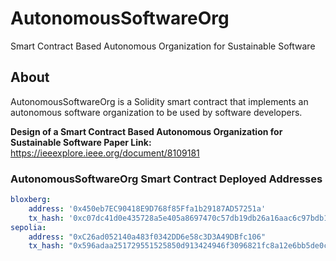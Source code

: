 * AutonomousSoftwareOrg
Smart Contract Based Autonomous Organization for Sustainable Software

** About
AutonomousSoftwareOrg is a Solidity smart contract that implements an autonomous software organization to be used by software developers.

*Design of a Smart Contract Based Autonomous Organization for Sustainable Software Paper Link:* [[https://ieeexplore.ieee.org/document/8109181]]

*** AutonomousSoftwareOrg Smart Contract Deployed Addresses
#+begin_src yaml
bloxberg:
    address: '0x450eb7EC90418E9D768f85Ffa1b29187AD57251a'
    tx_hash: '0xc07dc41d0e435728a5e405a8697470c57db19db26a16aac6c97bdb1e81110359'
sepolia:
    address: "0xC26ad052140a483f0342DD6e58c3D3A49DBfc106"
    tx_hash: "0x596adaa251729551525850d913424946f3096821fc8a12e6bb5de0c6094cd29a"
#+end_src
